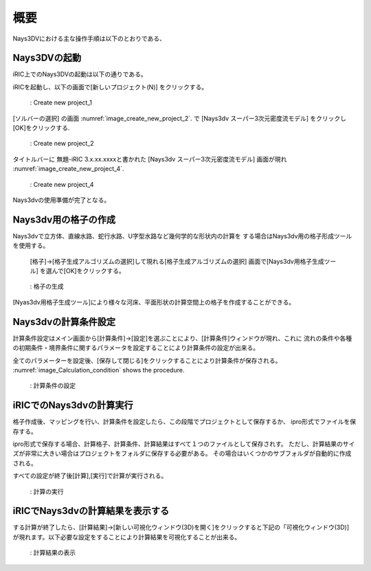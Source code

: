 概要
============

Nays3DVにおける主な操作手順は以下のとおりである、 

Nays3DVの起動
--------------

iRIC上でのNays3DVの起動は以下の通りである。

iRICを起動し、以下の画面で[新しいプロジェクト(N)] をクリックする。

.. _image_create_new_project_1:

.. figure:: images/02/create_new_project_1.png
   :width: 400pt

   : Create new project_1 

[ソルバーの選択] の画面 :numref:`image_create_new_project_2`. で 
[Nays3dv スーパー3次元密度流モデル] をクリックし[OK]をクリックする.

.. _image_create_new_project_2:

.. figure:: images/02/create_new_project_2.png
   :width: 450pt

   : Create new project_2 


タイトルバーに 無題-iRIC 3.x.xx.xxxxと書かれた [Nays3dv スーパー3次元密度流モデル] 画面が現れ 
:numref:`image_create_new_project_4`.

.. _image_create_new_project_4:

.. figure:: images/02/create_new_project_4.png
   :width: 450pt

   : Create new project_4

Nays3dvの使用準備が完了となる。

Nays3dv用の格子の作成
-----------------------

Nays3dvで立方体、直線水路、蛇行水路、U字型水路など幾何学的な形状内の計算を
する場合はNays3dv用の格子形成ツールを使用する。

 [格子]→[格子生成アルゴリズムの選択]して現れる[格子生成アルゴリズムの選択]
 画面で[Nays3dv用格子生成ツール] を選んで[OK]をクリックする。

.. _image_Grid_creation:

.. figure:: images/02/Grid_creation.png
   :width: 500pt

   : 格子の生成


[Nyas3dv用格子生成ツール]により様々な河床、平面形状の計算空間上の格子を作成することができる。

Nays3dvの計算条件設定
--------------------------

計算条件設定はメイン画面から[計算条件]→[設定]を選ぶことにより、[計算条件]ウィンドウが現れ、これに
流れの条件や各種の初期条件・境界条件に関するパラメータを設定することにより計算条件の設定が出来る。

全てのパラメーターを設定後、[保存して閉じる]をクリックすることにより計算条件が保存される。
:numref:`image_Calculation_condition` shows the procedure.

.. _image_Calculation_condition:

.. figure:: images/02/Calculation_condition.png
   :width: 450pt

   : 計算条件の設定

iRICでのNays3dvの計算実行
--------------------------

格子作成後、マッピングを行い、計算条件を設定したら、この段階でプロジェクトとして保存するか、
ipro形式でファイルを保存する。

ipro形式で保存する場合、計算格子、計算条件、計算結果はすべて１つのファイルとして保存されす。
ただし、計算結果のサイズが非常に大きい場合はプロジェクトをフォルダに保存する必要がある。
その場合はいくつかのサブフォルダが自動的に作成される。

すべての設定が終了後[計算],[実行]で計算が実行される。

.. _image_Simulation:

.. figure:: images/02/Simulation.png
   :width: 450pt

   : 計算の実行

iRICでNays3dvの計算結果を表示する
----------------------------------

する計算が終了したら、[計算結果]→[新しい可視化ウィンドウ(3D)を開く]をクリックすると下記の「可視化ウィンドウ(3D)]
が現れます。以下必要な設定をすることにより計算結果を可視化することが出来る。

.. _image_Viewing_results:

.. figure:: images/02/Viewing_results.png
   :width: 550pt

   : 計算結果の表示